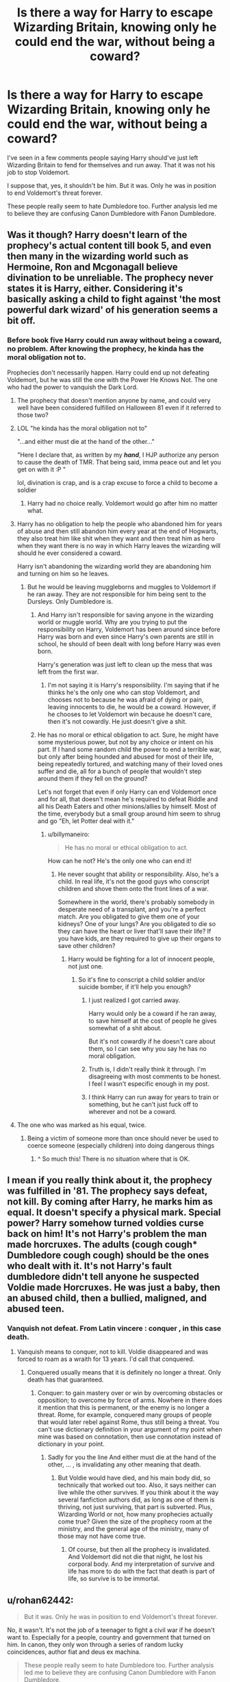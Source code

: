 #+TITLE: Is there a way for Harry to escape Wizarding Britain, knowing only he could end the war, without being a coward?

* Is there a way for Harry to escape Wizarding Britain, knowing only he could end the war, without being a coward?
:PROPERTIES:
:Author: billymaneiro
:Score: 9
:DateUnix: 1620481053.0
:DateShort: 2021-May-08
:FlairText: Discussion
:END:
I've seen in a few comments people saying Harry should've just left Wizarding Britain to fend for themselves and run away. That it was not his job to stop Voldemort.

I suppose that, yes, it shouldn't be him. But it was. Only he was in position to end Voldemort's threat forever.

These people really seem to hate Dumbledore too. Further analysis led me to believe they are confusing Canon Dumbledore with Fanon Dumbledore.


** Was it though? Harry doesn't learn of the prophecy's actual content till book 5, and even then many in the wizarding world such as Hermoine, Ron and Mcgonagall believe divination to be unreliable. The prophecy never states it is Harry, either. Considering it's basically asking a child to fight against 'the most powerful dark wizard' of his generation seems a bit off.
:PROPERTIES:
:Author: 19lams5
:Score: 20
:DateUnix: 1620484957.0
:DateShort: 2021-May-08
:END:

*** Before book five Harry could run away without being a coward, no problem. After knowing the prophecy, he kinda has the moral obligation not to.

Prophecies don't necessarily happen. Harry could end up not defeating Voldemort, but he was still the one with the Power He Knows Not. The one who had the power to vanquish the Dark Lord.
:PROPERTIES:
:Author: billymaneiro
:Score: 10
:DateUnix: 1620486385.0
:DateShort: 2021-May-08
:END:

**** The prophecy that doesn't mention anyone by name, and could very well have been considered fulfilled on Halloween 81 even if it referred to those two?
:PROPERTIES:
:Author: horrorshowjack
:Score: 6
:DateUnix: 1620523476.0
:DateShort: 2021-May-09
:END:


**** LOL "he kinda has the moral obligation not to"

"...and either must die at the hand of the other..."

"Here I declare that, as written by my */hand/*, I HJP authorize any person to cause the death of TMR. That being said, imma peace out and let you get on with it :P "

lol, divination is crap, and is a crap excuse to force a child to become a soldier
:PROPERTIES:
:Author: NinjaDust21
:Score: 6
:DateUnix: 1620532343.0
:DateShort: 2021-May-09
:END:

***** Harry had no choice really. Voldemort would go after him no matter what.
:PROPERTIES:
:Author: billymaneiro
:Score: 1
:DateUnix: 1620538201.0
:DateShort: 2021-May-09
:END:


**** Harry has no obligation to help the people who abandoned him for years of abuse and then still abandon him every year at the end of Hogwarts, they also treat him like shit when they want and then treat him as hero when they want there is no way in which Harry leaves the wizarding will should he ever considered a coward.

Harry isn't abandoning the wizarding world they are abandoning him and turning on him so he leaves.
:PROPERTIES:
:Author: Jack12212
:Score: 10
:DateUnix: 1620508042.0
:DateShort: 2021-May-09
:END:

***** But he would be leaving muggleborns and muggles to Voldemort if he ran away. They are not responsible for him being sent to the Dursleys. Only Dumbledore is.
:PROPERTIES:
:Author: billymaneiro
:Score: 1
:DateUnix: 1620509214.0
:DateShort: 2021-May-09
:END:

****** And Harry isn't responsible for saving anyone in the wizarding world or muggle world. Why are you trying to put the responsibility on Harry, Voldemort has been around since before Harry was born and even since Harry's own parents are still in school, he should of been dealt with long before Harry was even born.

Harry's generation was just left to clean up the mess that was left from the first war.
:PROPERTIES:
:Author: Jack12212
:Score: 9
:DateUnix: 1620510961.0
:DateShort: 2021-May-09
:END:

******* I'm not saying it is Harry's responsibility. I'm saying that if he thinks he's the only one who can stop Voldemort, and chooses not to because he was afraid of dying or pain, leaving innocents to die, he would be a coward. However, if he chooses to let Voldemort win because he doesn't care, then it's not cowardly. He just doesn't give a shit.
:PROPERTIES:
:Author: billymaneiro
:Score: 2
:DateUnix: 1620511214.0
:DateShort: 2021-May-09
:END:


****** He has no moral or ethical obligation to act. Sure, he /might/ have some mysterious power, but not by any choice or intent on his part. If I hand some random child the power to end a terrible war, but only after being hounded and abused for most of their life, being repeatedly tortured, and watching many of their loved ones suffer and die, all for a bunch of people that wouldn't step around them if they fell on the ground?

Let's not forget that even if only Harry can end Voldemort once and for all, that doesn't mean he's required to defeat Riddle and all his Death Eaters and other minions/allies by himself. Most of the time, everybody but a small group around him seem to shrug and go "Eh, let Potter deal with it."
:PROPERTIES:
:Author: WhosThisGeek
:Score: 12
:DateUnix: 1620511190.0
:DateShort: 2021-May-09
:END:

******* u/billymaneiro:
#+begin_quote
  He has no moral or ethical obligation to act.
#+end_quote

How can he not? He's the only one who can end it!
:PROPERTIES:
:Author: billymaneiro
:Score: -4
:DateUnix: 1620511436.0
:DateShort: 2021-May-09
:END:

******** He never sought that ability or responsibility. Also, he's a child. In real life, it's not the good guys who conscript children and shove them onto the front lines of a war.

Somewhere in the world, there's probably somebody in desperate need of a transplant, and you're a perfect match. Are you obligated to give them one of your kidneys? One of your lungs? Are you obligated to die so they can have the heart or liver that'll save their life? If you have kids, are they required to give up their organs to save other children?
:PROPERTIES:
:Author: WhosThisGeek
:Score: 9
:DateUnix: 1620511907.0
:DateShort: 2021-May-09
:END:

********* Harry would be fighting for a lot of innocent people, not just one.
:PROPERTIES:
:Author: billymaneiro
:Score: 0
:DateUnix: 1620512048.0
:DateShort: 2021-May-09
:END:

********** So it's fine to conscript a child soldier and/or suicide bomber, if it'll help you enough?
:PROPERTIES:
:Author: WhosThisGeek
:Score: 4
:DateUnix: 1620512294.0
:DateShort: 2021-May-09
:END:

*********** I just realized I got carried away.

Harry would only be a coward if he ran away, to save himself at the cost of people he gives somewhat of a shit about.

But it's not cowardly if he doesn't care about them, so I can see why you say he has no moral obligation.
:PROPERTIES:
:Author: billymaneiro
:Score: 2
:DateUnix: 1620512497.0
:DateShort: 2021-May-09
:END:


*********** Truth is, I didn't really think it through. I'm disagreeing with most comments to be honest. I feel I wasn't especific enough in my post.
:PROPERTIES:
:Author: billymaneiro
:Score: 2
:DateUnix: 1620512595.0
:DateShort: 2021-May-09
:END:


*********** I think Harry can run away for years to train or something, but he can't just fuck off to wherever and not be a coward.
:PROPERTIES:
:Author: billymaneiro
:Score: 1
:DateUnix: 1620512904.0
:DateShort: 2021-May-09
:END:


**** The one who was marked as his equal, twice.
:PROPERTIES:
:Author: SnobbishWizard
:Score: 1
:DateUnix: 1620487161.0
:DateShort: 2021-May-08
:END:

***** Being a victim of someone more than once should never be used to coerce someone (especially children) into doing dangerous things
:PROPERTIES:
:Author: karigan_g
:Score: 10
:DateUnix: 1620497926.0
:DateShort: 2021-May-08
:END:

****** ^ So much this! There is no situation where that is OK.
:PROPERTIES:
:Author: PuzzleheadedPool1
:Score: 5
:DateUnix: 1620501913.0
:DateShort: 2021-May-08
:END:


** I mean if you really think about it, the prophecy was fulfilled in '81. The prophecy says defeat, not kill. By coming after Harry, he marks him as equal. It doesn't specify a physical mark. Special power? Harry somehow turned voldies curse back on him! It's not Harry's problem the man made horcruxes. The adults (*cough cough** Dumbledore *cough cough*) should be the ones who dealt with it. It's not Harry's fault dumbledore didn't tell anyone he suspected Voldie made Horcruxes. He was just a baby, then an abused child, then a bullied, maligned, and abused teen.
:PROPERTIES:
:Author: Key_Argument_6429
:Score: 9
:DateUnix: 1620515091.0
:DateShort: 2021-May-09
:END:

*** Vanquish not defeat. From Latin vincere : conquer , in this case death.
:PROPERTIES:
:Author: sebo1715
:Score: 1
:DateUnix: 1622174596.0
:DateShort: 2021-May-28
:END:

**** Vanquish means to conquer, not to kill. Voldie disappeared and was forced to roam as a wraith for 13 years. I'd call that conquered.
:PROPERTIES:
:Author: Key_Argument_6429
:Score: 1
:DateUnix: 1622175255.0
:DateShort: 2021-May-28
:END:

***** Conquered usually means that it is definitely no longer a threat. Only death has that guaranteed.
:PROPERTIES:
:Author: sebo1715
:Score: 1
:DateUnix: 1622175416.0
:DateShort: 2021-May-28
:END:

****** Conquer: to gain mastery over or win by overcoming obstacles or opposition; to overcome by force of arms. Nowhere in there does it mention that this is permanent, or the enemy is no longer a threat. Rome, for example, conquered many groups of people that would later rebel against Rome, thus still being a threat. You can't use dictionary definition in your argument of my point when mine was based on connotation, then use connotation instead of dictionary in your point.
:PROPERTIES:
:Author: Key_Argument_6429
:Score: 1
:DateUnix: 1622175772.0
:DateShort: 2021-May-28
:END:

******* Sadly for you the line And either must die at the hand of the other, ... , is invalidating any other meaning that death.
:PROPERTIES:
:Author: sebo1715
:Score: 1
:DateUnix: 1622289858.0
:DateShort: 2021-May-29
:END:

******** But Voldie would have died, and his main body did, so technically that worked out too. Also, it says neither can live while the other survives. If you think about it the way several fanfiction authors did, as long as one of them is thriving, not just surviving, that part is subverted. Plus, Wizarding World or not, how many prophecies actually come true? Given the size of the prophecy room at the ministry, and the general age of the ministry, many of those may not have come true.
:PROPERTIES:
:Author: Key_Argument_6429
:Score: 1
:DateUnix: 1622300452.0
:DateShort: 2021-May-29
:END:

********* Of course, but then all the prophecy is invalidated. And Voldemort did not die that night, he lost his corporal body. And my interpretation of survive and life has more to do with the fact that death is part of life, so survive is to be immortal.
:PROPERTIES:
:Author: sebo1715
:Score: 1
:DateUnix: 1622303328.0
:DateShort: 2021-May-29
:END:


** u/rohan62442:
#+begin_quote
  But it was. Only he was in position to end Voldemort's threat forever.
#+end_quote

No, it wasn't. It's not the job of a teenager to fight a civil war if he doesn't want to. Especially for a people, country and government that turned on him. In canon, they only won through a series of random lucky coincidences, author fiat and deus ex machina.

#+begin_quote
  These people really seem to hate Dumbledore too. Further analysis led me to believe they are confusing Canon Dumbledore with Fanon Dumbledore.
#+end_quote

[[https://www.reddit.com/r/HPfanfiction/comments/dki5gj/-/f4hppm3][There's plenty of reasons to hate canon Dumbledore.]]
:PROPERTIES:
:Author: rohan62442
:Score: 19
:DateUnix: 1620489091.0
:DateShort: 2021-May-08
:END:

*** While I agree with you that it's not his responsibility, Harry does have strong incentives to fight Voldemort:

"My name is Harry Potter. You killed my parents, preparer to die!"

Voldemort also has a strong fixation in killing Harry, so I don't think he can just scamper off and be safe. Canon Harry is fully aware of this fact, and knows he can never be safe as long as Voldemort still lingers around.
:PROPERTIES:
:Author: InquisitorCOC
:Score: 6
:DateUnix: 1620504490.0
:DateShort: 2021-May-09
:END:

**** Exactly!
:PROPERTIES:
:Author: billymaneiro
:Score: -1
:DateUnix: 1620506981.0
:DateShort: 2021-May-09
:END:


*** As far as I'm aware, if Harry couldn't defeat Voldemort in the end, no one else could.
:PROPERTIES:
:Author: billymaneiro
:Score: -5
:DateUnix: 1620489476.0
:DateShort: 2021-May-08
:END:

**** And you're wrong. Anyone could find and destroy the horcruxes and kill Voldemort. There was nothing stopping anyone from acting. Voldemort wasn't immune to the killing curse or any other lethal curses. Still, they stumbled into "victory" through, as I said, luck, author fiat and deus ex machina.
:PROPERTIES:
:Author: rohan62442
:Score: 12
:DateUnix: 1620490139.0
:DateShort: 2021-May-08
:END:

***** The diadem Horcrux couldn't be found unless Harry had a vision.
:PROPERTIES:
:Author: billymaneiro
:Score: -4
:DateUnix: 1620491889.0
:DateShort: 2021-May-08
:END:

****** u/haloraptor:
#+begin_quote
  And it was pure contrived luck that they found the diadem, with or without the vision. It's still not a good reason for Harry to fight the war.
#+end_quote

It *could* have been found, it wasn't hidden behind a vision. That's just how it went down. It was actually just sitting there in a room accessible to literally anyone capable of getting inside Hogwarts for potentially decades.
:PROPERTIES:
:Author: haloraptor
:Score: 10
:DateUnix: 1620495379.0
:DateShort: 2021-May-08
:END:

******* Eh, you convinced me.
:PROPERTIES:
:Author: billymaneiro
:Score: 2
:DateUnix: 1620498008.0
:DateShort: 2021-May-08
:END:


****** And it was pure contrived luck that they found the diadem, with or without the vision. It's still not a good reason for Harry to fight the war.
:PROPERTIES:
:Author: rohan62442
:Score: 10
:DateUnix: 1620493192.0
:DateShort: 2021-May-08
:END:

******* Well, if nothing else, Harry knew Voldemort would stop at nothing to kill him. That was enough to get him going.
:PROPERTIES:
:Author: billymaneiro
:Score: -3
:DateUnix: 1620493424.0
:DateShort: 2021-May-08
:END:


**** Remember Neville could have been the child of the prophecy
:PROPERTIES:
:Author: Okami_23
:Score: 3
:DateUnix: 1620521072.0
:DateShort: 2021-May-09
:END:


** The simplest way is if he has something more important to protect.

An example:

Let's say Lupin was on a mission for Dumbledore, so far pretty canon - he did visit werewolf packs on Dumbledore's behalf, and things go wrong. After all, the werewolves have been heavily discriminated against and Fenrir Greyback convinces them pretty easily. Remus tries to escape, but fails. Or maybe it was something unrelated and he got ambushed.

Harry finds himself with a 8 month old Teddy Lupin and comes to the quite correct conclusion that he's a wanted man in Britain and he can't guarantee Teddy's safety, and he doesn't quite have anyone he could turn to in that regard.

Harry decides to leave. He might do it alone, he might take Hermione with him - she has the least attachments, contrary to Ron, who has landed family to worry about.

​

This fits both with Harry's "saving people thing" - it provides a reason to leave that doesn't stem from self-preservation or any form of deep thinking.
:PROPERTIES:
:Author: PuzzleheadedPool1
:Score: 5
:DateUnix: 1620504273.0
:DateShort: 2021-May-09
:END:

*** Yes, I probably should have especified why Harry would run away.

If Harry runs away not for himself, but for another, it's okay. It's not cowardly.
:PROPERTIES:
:Author: billymaneiro
:Score: 3
:DateUnix: 1620504838.0
:DateShort: 2021-May-09
:END:


** Yes. He's a kid, so it's not actually his responsibility. It's not cowardly for him to leave, it's good bloody sense.

There are too few fics that actually admit this because you know, if a story isn't a crossover then most of the interest in Harry Potter tends to be in the conflict (the exception to this rule is Holly Potter and the midlife crisis where for some reason I find the chapters where she's just a cleaning lady to be more interesting to the chapters after she reveals that oh yeah I'm actually Holly Potter and the master of death, fuck you Odin!), but honestly, the idea that he would be a coward to leave is absolute bollocks

In short, no is a complete sentence, etc etc

ETA: also canon Dumbledore is a horrible man and if I had children I wouldn't send them to Hogwarts. Anyone with that many high level positions is not going to be someone to trust. Canon takes it to the next level but canon is bad enough, quite frankly
:PROPERTIES:
:Author: karigan_g
:Score: 9
:DateUnix: 1620497839.0
:DateShort: 2021-May-08
:END:

*** Weary Wizard by Yunaine:

#+begin_quote
  "You - You're not going to fight him, are you?" Mrs Weasley asked.

  "The opposite, actually." Hermione said to Mrs Measley's confusion.

  "We're going after Sirius" said Harry "We're leaving the country."

  Before they could react, Mrs Weasley had them both struggling in one of her famous hugs. "Thank Merlin!"

  "You're not going to stop us?" Harry asked, he needed to know how quickly they had to make their escape.

  "For leaving a war?" Mrs Weasley asked. "I wished my own children were this smart. Children don't belong in wars; not now, not ever."
#+end_quote

Probably one of my favourite quotes, ever.
:PROPERTIES:
:Author: PuzzleheadedPool1
:Score: 13
:DateUnix: 1620502440.0
:DateShort: 2021-May-09
:END:

**** yes! The Molly Weasley we all deserve tbh
:PROPERTIES:
:Author: karigan_g
:Score: 6
:DateUnix: 1620505366.0
:DateShort: 2021-May-09
:END:


*** I agree that leaving Britain behind to escape Voldemort isn't, by itself, cowardly. But I think if he left knowing only he could, somehow, end Voldemort, then it would be cowardly. Because Voldemort would be unstopabble. If Harry had absolutely no possibility of defeating Voldemort himself, like, there was nothing he could do, then he could just leave and that'd be okay.
:PROPERTIES:
:Author: billymaneiro
:Score: 0
:DateUnix: 1620498325.0
:DateShort: 2021-May-08
:END:

**** Nah that's so fucked. Anyone who deals with prophesies knows that the way Dumbledore and Voldie handled it was the worst possible way to handle fate. If Harry left it wouldn't be cowardice because that's not how prophesies work. Everyone knows you can't run away from them, so if he left either he'd end up facing Voldie or he wouldn't but he'd have a few years where he could actually breathe, train up, grow up, and not live in a state of crisis constantly.

What will come will come. that's how you handle a prophesy. Not ‘oh I'd better kill all the babies' or ‘if I just manipulate everything so it turns out convenient for me to orchestrate a victory...'
:PROPERTIES:
:Author: karigan_g
:Score: 7
:DateUnix: 1620498621.0
:DateShort: 2021-May-08
:END:

***** u/billymaneiro:
#+begin_quote
  if he left either he'd end up facing Voldie or he wouldn't but he'd have a few years where he could actually breathe, train up, grow up, and not live in a state of crisis constantly.
#+end_quote

Meanwhile, muggles, muggleborns, and half-bloods would be killed. And Voldemort wouldn't just ignore him until he came back. He would search for Harry constantly. Harry can't rest easy until Voldemort is gone for good.
:PROPERTIES:
:Author: billymaneiro
:Score: 3
:DateUnix: 1620498958.0
:DateShort: 2021-May-08
:END:

****** That's not on Harry though. It's just not. The prophesy says Harry's the only one who can /kill/ Voldemort, but that doesn't mean they had to let death eaters walk and blood supremacists gain power in the government, it doesn't mean they had to vote in a corrupt af minister for magic, it doesn't mean they had to teach the kids who were being indoctrinated in supremacist dogma at home that they could get away with anything they want, and it didn't mean a whole bunch of other shit that Harry had no power to change because he was a child

Your argument sucks bruh in world and in our world leaving things for the next generation to clean up is shitty behaviour
:PROPERTIES:
:Author: karigan_g
:Score: 10
:DateUnix: 1620500787.0
:DateShort: 2021-May-08
:END:

******* Yeah, but as soon as Voldemort dies the Death Eaters lose confidence and can be dealt with.

Harry, being the only one who could stop Voldemort, would be a coward if he left them behind without ensuring Voldemort couldn't harm them.

The death eaters can be dealt by others. Voldemort has to be dealt by Harry.
:PROPERTIES:
:Author: billymaneiro
:Score: -2
:DateUnix: 1620501298.0
:DateShort: 2021-May-08
:END:

******** If we take canon as the baseline?

#+begin_quote
  can be dealt with.
#+end_quote

Hahaha, no.

Them losing their confidence means they start naming names of those less prepared than themselves and spreading their gold around, so that after all is said an done, they may have spent some galleons on bribes and walked the "Totally under Imperius" walk of shame, but after all is said and done, the results are the same as when Voldemort was put down the first time. They all walk, and they keep most of their riches and influence. As a result, they are ready to start again in less than ten years. Voldemort was only ever the symptom, not the disease.

And as for "Voldemort has to be dealt with by Harry", I recommend [[https://www.fanfiction.net/s/4356667/1/Wish-Carefully][Wish Carefully by Ten Toes]].
:PROPERTIES:
:Author: PuzzleheadedPool1
:Score: 5
:DateUnix: 1620503541.0
:DateShort: 2021-May-09
:END:

********* Unlike Voldemort, the Death Eaters can be stopped by other people. Once Voldemort is gone, Harry doesn't have the responsibility to deal with them. I'm saying Harry would be a coward if he chose to not end a threat only he could end.
:PROPERTIES:
:Author: billymaneiro
:Score: -1
:DateUnix: 1620503738.0
:DateShort: 2021-May-09
:END:

********** Nah, as I said, Harry's a kid, they had ten years to clean the place up so it wasn't a tinderbox for Voldie to turn up and light a match and they slept on it. They can wait a while for Harry to come back
:PROPERTIES:
:Author: karigan_g
:Score: 7
:DateUnix: 1620505302.0
:DateShort: 2021-May-09
:END:

*********** Even if they hadn't, they got a warning at the end of GoF. A whole year to prepare while Voldemort was laying low. The news was delivered directly to the Minister. What did they do?

Well, they started a smear campaign against Harry Potter.

Even if he had had any obligations to them prior to that point, that moment was as clear a severing of ties as it can get.
:PROPERTIES:
:Author: PuzzleheadedPool1
:Score: 6
:DateUnix: 1620505775.0
:DateShort: 2021-May-09
:END:

************ Not all of Wizarding Britain was against Harry. Lord Voldemort and the Death Eaters were a threat to a lot of people, but mostly to muggleborns and muggles. Muggleborns and muggles did not betray Harry, they were innocent. And let's not forget the everyday citizens are not responsible for the Daily Prophet's libel, or for Fudge's cowardice.
:PROPERTIES:
:Author: billymaneiro
:Score: 0
:DateUnix: 1620506496.0
:DateShort: 2021-May-09
:END:

************* Just as Harry is not responsible for their fates! :D

But either their leaders and representatives betrayed/ostracized Harry in their name, or it's not actually /their/ country - which means not only Harry would have no reason to fight, they (muggleborn) wouldn't either.

God helps those who help themselves. Harry is not God - and should not be expected to act like the Messiah.
:PROPERTIES:
:Author: PuzzleheadedPool1
:Score: 5
:DateUnix: 1620508011.0
:DateShort: 2021-May-09
:END:


*********** Yeah, but there's also the muggles and muggleborns, who are completely innocent and couldn't have done anything. They're the ones being targeted too.
:PROPERTIES:
:Author: billymaneiro
:Score: 0
:DateUnix: 1620506240.0
:DateShort: 2021-May-09
:END:

************ still not Harry's problem
:PROPERTIES:
:Author: karigan_g
:Score: 5
:DateUnix: 1620515728.0
:DateShort: 2021-May-09
:END:

************* Ok.
:PROPERTIES:
:Author: billymaneiro
:Score: 2
:DateUnix: 1620517060.0
:DateShort: 2021-May-09
:END:


****** #1: That's on whoever is doing the killing, torture, etc.

In lesser measure, it's on some of Aurors and Hit Wizards - those who signed up for the job, took the pay, and when the going got tough failed to even show up (I'm talking about those who folded and worked in Pius' Thicknesse administration)

#2: On the muggleborns that stayed despite getting all the warning.

After all, if you are a Little Piggy and you get an advance warning that a a Big Bad Wolf is about to come and puff, and huff and blow away your house of straw and eat you up, you do not stay - you move to either another house where there are no wolves, another house that can't be blown away, or a hotel. You do not wait for the Wolf.
:PROPERTIES:
:Author: PuzzleheadedPool1
:Score: 5
:DateUnix: 1620502990.0
:DateShort: 2021-May-09
:END:

******* Yeah, it's not Harry's fault those things are happening. But it would be cowardly of him to not stop it all, if he knew that only he could.

You're right that those who know of the threat should have the sense to run away. But the muggles don't know of the threat, neither do the new muggleborns that pop every year. And if Voldemort continued unopposed, then he would eventually take over everything, and there would be nowhere to hide.
:PROPERTIES:
:Author: billymaneiro
:Score: -1
:DateUnix: 1620503509.0
:DateShort: 2021-May-09
:END:

******** u/PuzzleheadedPool1:
#+begin_quote
  Yeah, it's not Harry's fault those things are happening. But it would be cowardly of him to not stop it all, if he knew that only he could.
#+end_quote

No. Harry did all he could ever be expected to do in the aftermath of the Triwizard Tournament.

He brought back information and passed it onto Minister for Magic, Chief Warlock of the Wizengamot, Supreme Mugwump of the ICW and the Acting Head of Department for International Magical Cooperartion.

If they had decided to follow up on that, it would be a different matter. But as of canon, Harry's done all he could be reasonable expected to at that time and earned his Honourable Discharge - and that is if one subscribes to the mistaken belief that he ever owed Britain (either one) squat (he didn't).

#+begin_quote
  muggles don't know of the threat
#+end_quote

Patently false. Muggles have the Queen and the Prime Minister who are aware of the situation and can mobilize armed forces. With the diplomatic situation with M!Britain no longer relevant, they have no reason to hold back anymore.

After all, Death Eaters are killing their people, and it's not like they can't employ some muggleborn as spotters to get around magical tricks.

#+begin_quote
  if Voldemort continued unopposed, then he would eventually take over everything, and there would be nowhere to hide.
#+end_quote

Citation needed.

Voldemort might have been scary, but very successful he wasn't. Even Grindewald achieved more - and that guy was eventually beaten back.
:PROPERTIES:
:Author: PuzzleheadedPool1
:Score: 5
:DateUnix: 1620505566.0
:DateShort: 2021-May-09
:END:

********* Man, you're missing the point. My question asks if Harry, knowing only he could end Voldemort, decided not to and run away could still not be a coward. This isn't based in canon necessarily. My question assumes Harry thinks he's the only one who could stop Voldemort, and still chose not to. Knowingly leaving innocents who did nothing against him to suffer.

It doesn't really matter if Harry is indeed the only one capable. What matters is that he thinks so.
:PROPERTIES:
:Author: billymaneiro
:Score: 0
:DateUnix: 1620506820.0
:DateShort: 2021-May-09
:END:

********** *And the answer is: yes.*

Because he can see maybe some mentions in newspaper, but it's all distant (Dunbar's number). If his friends were out of the line of fire (however that might happen) and he had an opportunity, he would probably leave.

Indeed, with a bit of Hermione Ex Machina, he might become convinced that it's the obly way. After all:

*A) Only Harry can defeat Voldemort (true)*

#+begin_quote
  As Harry is right now, his chances are low. Because the consequences of him losing and dying to Voldemort is the Dark Lord becoming absolutely invincible, leaving is the only way.
#+end_quote

*B) Only Harry can defeat Voldemort (false)*

#+begin_quote
  As Harry is right now, his chances are low. Even if he will probably have to fight Voldemort at some point due to his obsession with Harry, it's better if Harry prepares. And if someone offs the nutter in the meantime, all the better.
#+end_quote
:PROPERTIES:
:Author: PuzzleheadedPool1
:Score: 4
:DateUnix: 1620508597.0
:DateShort: 2021-May-09
:END:

*********** I hadn't considered option A. Is true that he's better off leaving to prepare.
:PROPERTIES:
:Author: billymaneiro
:Score: 0
:DateUnix: 1620509121.0
:DateShort: 2021-May-09
:END:


** He's only in a position to "end the threat of Voldemort forever" if you believe in the prophecy.

If Harry believes the prophecy is bullshit, he has no reason to care.

Canonically, /Dumbledore/ doesn't believe in the prophecy. His concern is that Voldemort will never stop chasing Harry because Voldemort does believe in it.

Why would Harry be a coward for not wanting to die against Voldemort? It's not his fight, Voldemort is far more experienced and skilled, and realistically speaking, he doesn't stand a chance of winning. What exactly has wizarding Britain done to deserve Harry dying to save them? They were willing to believe comedically awful yellow journalism calling him an attention seeking liar. The entire school turned on him, */twice/*, and the second time it did so, even */Ron/* got in on it. The only people who have consistently been on Harry's side are Hermione and the twins.

Fuck wizarding Britain, and fuck Hogwarts. Why would Harry be a coward for leaving?

Hell, even if you do believe in the prophecy, Harry can still fulfill it by leaving. Either must die at the hand of the other. The hand of. What is their hand? Them in-person, certainly, but if a marked Death Eater kills Harry, that's also "by Voldemort's hand," is it not? The same operates in reverse. Anybody could decide to fight Voldemort in Harry's memory or name, and if they killed him then Voldemort would have died "by Harry's hand." Literally anyone in the DA or anyone who was a member of the Potterwatch or the Harry Resistance Movement in the last two books could have offed Voldemort, and the prophecy would have been fulfilled.

Harry literally does not even have to be on the same continent as Voldemort does to fulfill the prophecy.

If anything, I'm disappointed there aren't more fics where Dumbledore takes his own disbelief in the prophecy and acts on it more openly. I like Dumbledore, but there was a point where he should have honestly just kidnapped Harry and left Britain behind to go wandering the world with just the two of them. I know why he didn't, because he did not want to leave Hogwarts vulnerable without his presence there as a deterrent. But Dumbledore behaving a bit more selfishly would be interesting as a premise.
:PROPERTIES:
:Author: geosmin7
:Score: 3
:DateUnix: 1620533246.0
:DateShort: 2021-May-09
:END:

*** In my question, Harry does believe the prophecy, and thinks only he can end Voldemort. The question is if knowing this, he can still run away, without being a coward for it.

If Harry run away and left Wizarding Britain to rot because he doesn't like them, it's okay. He just doesn't give a shit about them, as petty as it is.
:PROPERTIES:
:Author: billymaneiro
:Score: 0
:DateUnix: 1620538104.0
:DateShort: 2021-May-09
:END:

**** You've yet to explain why walking away from the war is cowardice. You keep assuming that it is and making some sort of demand that someone explain why it isn't.

I've yet to see any explaining for why it IS.

I already outlined for you that Hogwarts and wizarding Britian don't deserve to have Harry throw his life away for them. They're a bunch of thankless bastards and midwits who believe yellow journalism is sacrosanct. Even Molly Weasley believed Rita Skeeter when she wrote an article slandering Hermione.

Fuck Hogwarts, and fuck wizarding Britain. Why is refusing to throw your life away for a bunch of low-IQ thankless asshole "cowardice?"

If they refuse to believe Harry and Dumbledore when they warn everyone that Voldemort is back, that's not Harry's problem. Let them believe what they want. His parents died so that he could live, not so that he could throw his life away. Let Voldemort have wizarding Britain. It's hardly a prize, and they deserve each other.
:PROPERTIES:
:Author: geosmin7
:Score: 3
:DateUnix: 1620612735.0
:DateShort: 2021-May-10
:END:

***** It's cowardly when Harry is the only one who can end the threat. By running away, he would be throwing everyone else under the bus. Including the innocents who didn't betray him in anyway, and don't know of the threat. Like new muggleborns, and muggles.
:PROPERTIES:
:Author: billymaneiro
:Score: 1
:DateUnix: 1620617656.0
:DateShort: 2021-May-10
:END:


** There is no actual proof the prophecy even refers to Harry and Voldemort

It mentions someone born as the seventh month dies but does not state by which calender it goes by, states an unspecific Dark Lord once again making no mentions of any names or even any identifying features that may lead one to say it is Voldemort nor does it reference how it should be fulfilled beyond the vaguest bunch of b.s ever,

"Power he knows not" could be anything from some bizarre magical thing to a pack of duracell batteries

The only reason Harry is at all believed to actually be the chosen one is due to Voldemort being a paranoid idot with extremely poor long term planning skills & even then he only succeeded due to the constant (be it good or bad) machinations of Dumbledore who saw a way to end the war & took it

Hell it doesn't even state it has to be magical, given how vague the prophecy is and how close the timing is for the original releases, for all we know it could simply just be a prediction of the plot for the original Star Wars trilogy
:PROPERTIES:
:Author: Corvidaeyn
:Score: 6
:DateUnix: 1620498679.0
:DateShort: 2021-May-08
:END:

*** Ok, the prophecy isn't especific.

If Harry outright though it was bullshit, he could leave and it wouldn't be cowardly. There was nothing he could do.

But if he wasn't sure, then he would be leaving people behind, suspecting they would have no hope.
:PROPERTIES:
:Author: billymaneiro
:Score: 3
:DateUnix: 1620499335.0
:DateShort: 2021-May-08
:END:

**** Hence why I mentioned the machinations of Albus,

Dumbledore saw an opportunity to end the war with Riddle and took it by purposefully grooming Harry to be a sacrifice and that is Canon btw not Fanon,

Dumbledore openly admits as much in both his own office after Sirius falls through the Veil "10 long and dark years" & in Snapes Memories where even Snape is horrified by his own admittance and realisation that "you've been raising him like a pig for slaughter"

Thee best way to deal with it is for Harry to basically be kidnapped by Sirius after the disaster that is his fourth year, with Padfoot deciding he has already lost too much family to the war between Dumbledore & Riddle,

He refuses to lose Harry too, believing James and Lily gave their lives for Harry and not for the sake of everyone in the entire wizarding world, he simply grabs his godson and buggers off elsewhere with a very confused Harry who is slowly coming to realise that for the first time since his parents, an adult is actually putting his wellbeing first
:PROPERTIES:
:Author: Corvidaeyn
:Score: 6
:DateUnix: 1620500425.0
:DateShort: 2021-May-08
:END:

***** Okay, Dumbledore is an asshole.

But can Harry, after knowing the prophecy and made aware of the possibility of him being the only one who could kill Voldemort, leave Wizarding Britain to their fate without being a coward?
:PROPERTIES:
:Author: billymaneiro
:Score: 2
:DateUnix: 1620501134.0
:DateShort: 2021-May-08
:END:

****** Yes

The only reason he believes it is his responsibility in the first place is due to his loyalty to Dumbledore,

Remove that loyalty from the equation and Harry is left with the choice of either facing an enemy who has proven to have somehow transcended death in unknown ways, possesses over 50 years experience in mastering countless Dark & Unknown Magics and is the Leader of a Militant Faction that is formed of and financially backed by numerous members of the current Ruling Government

Or

Going to a topless beach in France and hoping to run into a certain Part Veela

Its not cowardice, its common bloody sense
:PROPERTIES:
:Author: Corvidaeyn
:Score: 5
:DateUnix: 1620501643.0
:DateShort: 2021-May-08
:END:

******* u/billymaneiro:
#+begin_quote
  Its not cowardice, its common bloody sense
#+end_quote

Not if Harry thinks only he could end Voldemort.

If Harry did leave Wizarding Britain to Voldemort, he would be no different from Wormtail, who is a coward.
:PROPERTIES:
:Author: billymaneiro
:Score: -1
:DateUnix: 1620501814.0
:DateShort: 2021-May-08
:END:

******** No he is not

Pettigrew willingly chose to betray and sell out his friends and allies in order to protect himself out of fear

Harry leaving is not a betrayal, he is not a god, he is not responsible for the choices of those around him, he is not property of the wizarding world, he is a at most a teenage man-child who has no idea what he is doing or why everyone keeps expecting him to save them when they spend most of their waking moments vilifying and demonizing him for not living up to their standards

In order to betray someone or something there must first be Loyalty, the Magical Populace has displayed no such loyalty meanwhile Harry has been forced to continuously prove his Loyalty to them, as such his leaving would be more akin to exiting an abusive or toxic relationship then any sort of Betrayal

Unlike Peter who shared a strong & Loyal Bond with all the Marauders for numerous years until the war began testing the Bond between them and he chose to willingly abandon them to save himself
:PROPERTIES:
:Author: Corvidaeyn
:Score: 6
:DateUnix: 1620502581.0
:DateShort: 2021-May-09
:END:

********* Pettigrew was a coward and a betrayer. If Harry left WizBrit to fend for itself, he would leave bad people to suffer, which isn't so bad. But he would leave good people too. It's not betrayal, but it's cowardly. Well, cowardly if he was the only one who could stop it. Which is the case in this discussion.

If Harry KNEW (or suspected) only he could stop Voldemort, then can he run away without being a coward?

Pettigrew couldn't stop Voldemort. Harry can. If Harry decided not to, it would be the same as allowing Voldemort to kill innocents.
:PROPERTIES:
:Author: billymaneiro
:Score: 0
:DateUnix: 1620503054.0
:DateShort: 2021-May-09
:END:

********** Technically your right but at the same time just because he only he can defeat Voldemort does not mean however that he possesses the ability to do so

The only reason Canon Harry won was Plot Armour and Deus Ex Machina B.S that was created solely because JKR wrote herself into a corner with how severely lacking Harry was as a Hero compared to the levels of power displayed by Voldemort

Without that Harry is both hopelessly and hilariously outmatched in terms of knowledge, mastery, followers, abilities and experience when it comes to facing Voldemort and his followers

As such he would need extensive training in order to even be classed as a halfway decent challenge which would potentially take years

As you have pointed out innocent people will die but regardless of what he chooses, stay or go, fight or train, innocent people will still die

So no, its not cowardice or betrayal for him to leave as in order for him to grow stronger, no matter what path he chooses innocents will die

It's a tragic truth that exists throughout all stories both Fact and Fiction, for Heroes and Villains to exist Innocents must suffer
:PROPERTIES:
:Author: Corvidaeyn
:Score: 5
:DateUnix: 1620503980.0
:DateShort: 2021-May-09
:END:

*********** If he leaves to train, then it's okay. It's only cowardly if he leaves to get away forever.
:PROPERTIES:
:Author: billymaneiro
:Score: 2
:DateUnix: 1620504693.0
:DateShort: 2021-May-09
:END:

************ And what's wrong with being a coward? As someone has previously point out Harry is basically a child. Prophecy or not is not the job of children fight wars.

And besides, the prophesy says that only Harry can kill Voldemort, nothing is being said about imprison Voldemort and then call Harry to throw him through the veil or fire a killing curse at him, nothing is being said about Harry defeating his followers.

If you kill all of Voldemort's important supporters that just left you with the man himself. Who, while magically powerful, I don't think could do a lot against hundreds of people wanting to kill him/capture him.
:PROPERTIES:
:Author: Im-Bleira
:Score: 3
:DateUnix: 1620535549.0
:DateShort: 2021-May-09
:END:

************* I never said being a coward was wrong. Just that running away in this especific circumstance would be cowardly.
:PROPERTIES:
:Author: billymaneiro
:Score: 1
:DateUnix: 1620537517.0
:DateShort: 2021-May-09
:END:


** The real problem is that, while he may feel that it's not his job to stop Voldemort, it won't change the fact that Voldemort is obsessed with murdering Harry. And no matter how far Harry may go away from Wizarding Britain, it would only be a matter of time before news of where he went reaches Voldemort, and the war would come to him no matter what. So truthfully, Harry does have no choice but to stop Voldemort, if only to ensure his own safety and well being.
:PROPERTIES:
:Author: Raesong
:Score: 2
:DateUnix: 1620516802.0
:DateShort: 2021-May-09
:END:

*** Yeah.
:PROPERTIES:
:Author: billymaneiro
:Score: 1
:DateUnix: 1620517086.0
:DateShort: 2021-May-09
:END:


** If he runs away then he will be a coward, not just becuase of his duty but because he didn't avenge his parent's murder and left all his friends to suffer under Voldemort
:PROPERTIES:
:Author: fighterman13
:Score: 0
:DateUnix: 1620506879.0
:DateShort: 2021-May-09
:END:

*** I disagree with the avenging, but leaving his friends behind would be cowardly yes.
:PROPERTIES:
:Author: billymaneiro
:Score: 2
:DateUnix: 1620506929.0
:DateShort: 2021-May-09
:END:

